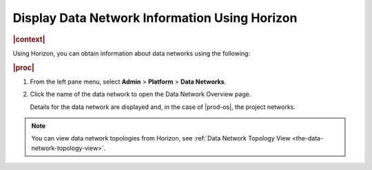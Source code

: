 
.. qks1559818290232
.. _displaying-data-network-information-using-horizon:

==============================================
Display Data Network Information Using Horizon
==============================================

.. rubric:: |context|

Using Horizon, you can obtain information about data networks using the
following:

.. rubric:: |proc|

#.  From the left pane menu, select **Admin** \> **Platform** \> **Data
    Networks**.

#.  Click the name of the data network to open the Data Network Overview page.

    Details for the data network are displayed and, in the case of |prod-os|,
    the project networks.

.. note::
    You can view data network topologies from Horizon, see :ref:`Data Network
    Topology View <the-data-network-topology-view>`.